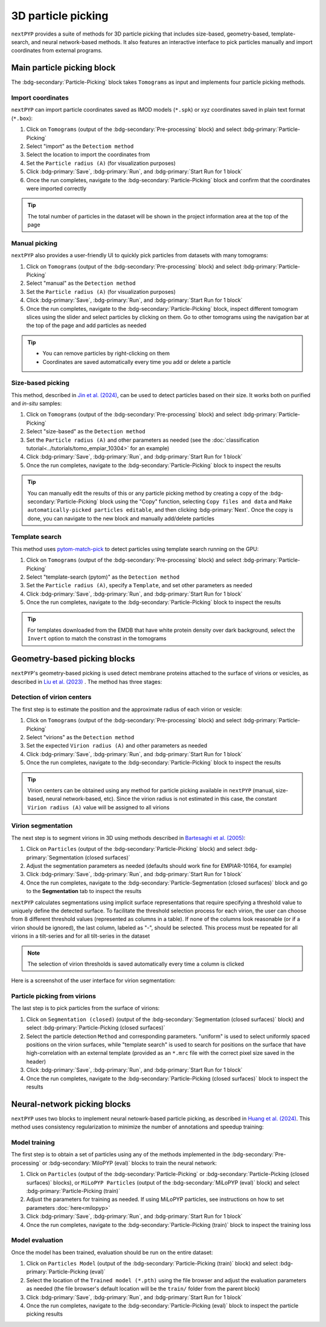 ===================
3D particle picking
===================

``nextPYP`` provides a suite of methods for 3D particle picking that includes size-based, geometry-based, template-search, and neural network-based methods. It also features an interactive interface to pick particles manually and import coordinates from external programs.


Main particle picking block
===========================

The :bdg-secondary:`Particle-Picking` block takes ``Tomograms`` as input and implements four particle picking methods.

Import coordinates
------------------

``nextPYP`` can import particle coordinates saved as IMOD models (``*.spk``) or xyz coordinates saved in plain text format (``*.box``):

#.  Click on ``Tomograms`` (output of the :bdg-secondary:`Pre-processing` block) and select :bdg-primary:`Particle-Picking`

#. Select "import" as the ``Detectiom method``

#. Select the location to import the coordinates from

#. Set the ``Particle radius (A)`` (for visualization purposes)

#. Click :bdg-primary:`Save`, :bdg-primary:`Run`, and :bdg-primary:`Start Run for 1 block`

#. Once the run completes, navigate to the :bdg-secondary:`Particle-Picking` block and confirm that the coordinates were imported correctly

.. tip::

    The total number of particles in the dataset will be shown in the project information area at the top of the page

Manual picking
--------------

``nextPYP`` also provides a user-friendly UI to quickly pick particles from datasets with many tomograms:

#.  Click on ``Tomograms`` (output of the :bdg-secondary:`Pre-processing` block) and select :bdg-primary:`Particle-Picking`

#. Select "manual" as the ``Detection method``

#. Set the ``Particle radius (A)`` (for visualization purposes)

#. Click :bdg-primary:`Save`, :bdg-primary:`Run`, and :bdg-primary:`Start Run for 1 block`

#. Once the run completes, navigate to the :bdg-secondary:`Particle-Picking` block, inspect different tomogram slices using the slider and select particles by clicking on them. Go to other tomograms using the navigation bar at the top of the page and add particles as needed

.. tip::

    - You can remove particles by right-clicking on them
    - Coordinates are saved automatically every time you add or delete a particle

Size-based picking
------------------

This method, described in `Jin et al. (2024) <https://cryoem.cs.duke.edu/node/accurate-size-based-protein-localization-from-cryo-et-tomograms/>`_, can be used to detect particles based on their size. It works both on purified and *in-situ* samples:

#.  Click on ``Tomograms`` (output of the :bdg-secondary:`Pre-processing` block) and select :bdg-primary:`Particle-Picking`

#. Select "size-based" as the ``Detection method``

#. Set the ``Particle radius (A)`` and other parameters as needed (see the :doc:`classification tutorial<../tutorials/tomo_empiar_10304>` for an example)

#. Click :bdg-primary:`Save`, :bdg-primary:`Run`, and :bdg-primary:`Start Run for 1 block`

#. Once the run completes, navigate to the :bdg-secondary:`Particle-Picking` block to inspect the results

.. tip::

    You can manually edit the results of this or any particle picking method by creating a copy of the :bdg-secondary:`Particle-Picking` block using the "Copy" function, selecting ``Copy files and data`` and ``Make automatically-picked particles editable``, and then clicking :bdg-primary:`Next`. Once the copy is done, you can navigate to the new block and manually add/delete particles

Template search
---------------

This method uses `pytom-match-pick <https://sbc-utrecht.github.io/pytom-match-pick/>`_ to detect particles using template search running on the GPU:

#.  Click on ``Tomograms`` (output of the :bdg-secondary:`Pre-processing` block) and select :bdg-primary:`Particle-Picking`

#. Select "template-search (pytom)" as the ``Detection method``

#. Set the ``Particle radius (A)``, specify a ``Template``, and set other parameters as needed

#. Click :bdg-primary:`Save`, :bdg-primary:`Run`, and :bdg-primary:`Start Run for 1 block`

#. Once the run completes, navigate to the :bdg-secondary:`Particle-Picking` block to inspect the results

.. tip::

    For templates downloaded from the EMDB that have white protein density over dark background, select the ``Invert`` option to match the constrast in the tomograms


Geometry-based picking blocks
=============================

``nextPYP``'s geometry-based picking is used detect membrane proteins attached to the surface of virions or vesicles, as described in `Liu et al. (2023) <https://cryoem.cs.duke.edu/node/nextpyp-a-comprehensive-and-scalable-platform-for-characterizing-protein-variability-in-situ-using-single-particle-cryo-electron-tomography/>`_ . The method has three stages:

Detection of virion centers
---------------------------

The first step is to estimate the position and the approximate radius of each virion or vesicle:

#.  Click on ``Tomograms`` (output of the :bdg-secondary:`Pre-processing` block) and select :bdg-primary:`Particle-Picking`

#. Select "virions" as the ``Detection method``

#. Set the expected ``Virion radius (A)`` and other parameters as needed

#. Click :bdg-primary:`Save`, :bdg-primary:`Run`, and :bdg-primary:`Start Run for 1 block`

#. Once the run completes, navigate to the :bdg-secondary:`Particle-Picking` block to inspect the results

.. tip::

    Virion centers can be obtained using any method for particle picking available in ``nextPYP`` (manual, size-based, neural network-based, etc). Since the virion radius is not estimated in this case, the constant  ``Virion radius (A)`` value will be assigned to all virions

Virion segmentation
-------------------

The next step is to segment virions in 3D using methods described in `Bartesaghi et al. (2005) <https://cryoem.cs.duke.edu/node/energy-based-segmentation-of-cryo-em-tomograms/>`_:

#. Click on ``Particles`` (output of the :bdg-secondary:`Particle-Picking` block) and select :bdg-primary:`Segmentation (closed surfaces)`

#. Adjust the segmentation parameters as needed (defaults should work fine for EMPIAR-10164, for example)

#. Click :bdg-primary:`Save`, :bdg-primary:`Run`, and :bdg-primary:`Start Run for 1 block`

#. Once the run completes, navigate to the :bdg-secondary:`Particle-Segmentation (closed surfaces)` block and go to the **Segmentation** tab to inspect the results

``nextPYP`` calculates segmentations using implicit surface representations that require specifying a threshold value to uniquely define the detected surface. To facilitate the threshold selection process for each virion, the user can choose from 8 different threshold values (represented as columns in a table). If none of the columns look reasonable (or if a virion should be ignored), the last column, labeled as "-", should be selected. This process must be repeated for all virions in a tilt-series and for all tilt-series in the dataset

.. note::

    The selection of virion thresholds is saved automatically every time a column is clicked

Here is a screenshot of the user interface for virion segmentation:

.. figure:: ../images/tutorial_tomo_pre_process_segmentation.webp
    :alt: Virion segmentation

Particle picking from virions
-----------------------------

The last step is to pick particles from the surface of virions:

#. Click on ``Segmentation (closed)`` (output of the :bdg-secondary:`Segmentation (closed surfaces)` block) and select :bdg-primary:`Particle-Picking (closed surfaces)`

#. Select the particle detection ``Method`` and corresponding parameters. "uniform" is used to select uniformly spaced positions on the virion surfaces, while "template search" is used to search for positions on the surface that have high-correlation with an external template (provided as an ``*.mrc`` file with the correct pixel size saved in the header)

#. Click :bdg-primary:`Save`, :bdg-primary:`Run`, and :bdg-primary:`Start Run for 1 block`

#. Once the run completes, navigate to the :bdg-secondary:`Particle-Picking (closed surfaces)` block to inspect the results


Neural-network picking blocks
=============================

``nextPYP`` uses two blocks to implement neural netowrk-based particle picking, as described in `Huang et al. (2024) <https://cryoem.cs.duke.edu/node/accurate-detection-of-proteins-in-cryo-electron-tomograms-from-sparse-labels/>`_. This method uses consistency regularization to minimize the number of annotations and speedup training:

Model training
--------------

The first step is to obtain a set of particles using any of the methods implemented in the :bdg-secondary:`Pre-processing` or :bdg-secondary:`MiloPYP (eval)` blocks to train the neural network:

#. Click on ``Particles`` (output of the :bdg-secondary:`Particle-Picking` or :bdg-secondary:`Particle-Picking (closed surfaces)` blocks), or ``MiLoPYP Particles`` (output of the :bdg-secondary:`MiLoPYP (eval)` block) and select :bdg-primary:`Particle-Picking (train)`

#. Adjust the parameters for training as needed. If using MiLoPYP particles, see instructions on how to set parameters :doc:`here<milopyp>`

#. Click :bdg-primary:`Save`, :bdg-primary:`Run`, and :bdg-primary:`Start Run for 1 block`

#. Once the run completes, navigate to the :bdg-secondary:`Particle-Picking (train)` block to inspect the training loss

.. note::
    :title:: Notes
    * 40-50 particles from 2-3 tomograms are usually sufficient to successfully train a model
    * Trained models for each run will be saved in the project folder under ``train/YYYYMMDD_HHMMSS/*.pth``

Model evaluation
----------------

Once the model has been trained, evaluation should be run on the entire dataset:

#. Click on ``Particles Model`` (output of the :bdg-secondary:`Particle-Picking (train)` block) and select :bdg-primary:`Particle-Picking (eval)`

#. Select the location of the ``Trained model (*.pth)`` using the file browser and adjust the evaluation parameters as needed (the file browser's default location will be the ``train/`` folder from the parent block)

#. Click :bdg-primary:`Save`, :bdg-primary:`Run`, and :bdg-primary:`Start Run for 1 block`

#. Once the run completes, navigate to the :bdg-secondary:`Particle-Picking (eval)` block to inspect the particle picking results

.. tip::
    :title:: Tips
    * To improve accuracy, the model can be re-trainined using more labels
    * To detect particles distributed along fibers or tubules, select ``Fiber mode``. This will group neighboring particles, fit a smooth trajectory to them, and re-sample positions along the fitted curve
